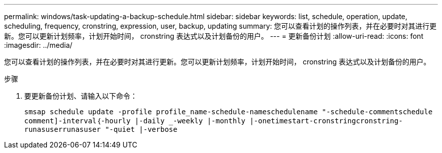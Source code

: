 ---
permalink: windows/task-updating-a-backup-schedule.html 
sidebar: sidebar 
keywords: list, schedule, operation, update, scheduling, frequency, cronstring, expression, user, backup, updating 
summary: 您可以查看计划的操作列表，并在必要时对其进行更新。您可以更新计划频率，计划开始时间， cronstring 表达式以及计划备份的用户。 
---
= 更新备份计划
:allow-uri-read: 
:icons: font
:imagesdir: ../media/


[role="lead"]
您可以查看计划的操作列表，并在必要时对其进行更新。您可以更新计划频率，计划开始时间， cronstring 表达式以及计划备份的用户。

.步骤
. 要更新备份计划、请输入以下命令：
+
`smsap schedule update -profile profile_name-schedule-nameschedulename "-schedule-commentschedule comment]-interval｛-hourly |-daily _-weekly |-monthly |-onetimestart-cronstringcronstring-runasuserrunasuser "-quiet |-verbose`


